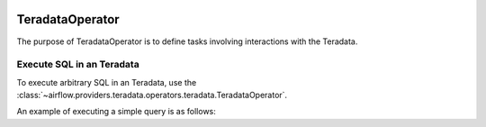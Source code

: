  .. Licensed to the Apache Software Foundation (ASF) under one
    or more contributor license agreements.  See the NOTICE file
    distributed with this work for additional information
    regarding copyright ownership.  The ASF licenses this file
    to you under the Apache License, Version 2.0 (the
    "License"); you may not use this file except in compliance
    with the License.  You may obtain a copy of the License at

 ..   http://www.apache.org/licenses/LICENSE-2.0

 .. Unless required by applicable law or agreed to in writing,
    software distributed under the License is distributed on an
    "AS IS" BASIS, WITHOUT WARRANTIES OR CONDITIONS OF ANY
    KIND, either express or implied.  See the License for the
    specific language governing permissions and limitations
    under the License.

.. _howto/operator:TeradataOperator:

TeradataOperator
================

The purpose of TeradataOperator is to define tasks involving interactions with the Teradata.

Execute SQL in an Teradata
---------------------------------

To execute arbitrary SQL in an Teradata, use the
:class:`~airflow.providers.teradata.operators.teradata.TeradataOperator`.

An example of executing a simple query is as follows:

.. exampleinclude:: /../../airflow/providers/teradata/example_dags/example_teradata_operator.py
    :language: python
    :start-after: [START howto_teradata_operator]
    :end-before: [END howto_teradata_operator]
